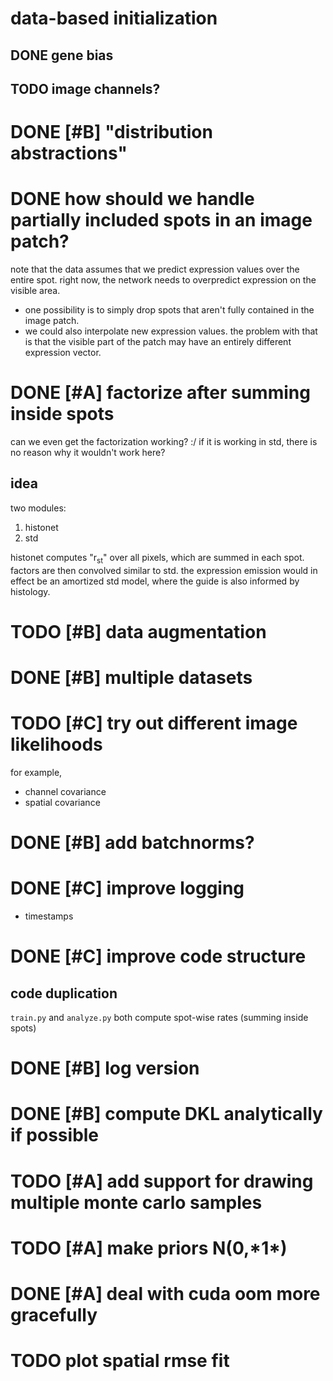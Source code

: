 * data-based initialization

** DONE gene bias
   CLOSED: [2019-02-27 Wed 15:50]

** TODO image channels?

* DONE [#B] "distribution abstractions"
  CLOSED: [2019-03-01 Fri 17:58]

* DONE how should we handle partially included spots in an image patch?
  CLOSED: [2019-02-28 Thu 18:05]
  note that the data assumes that we predict expression values over the entire spot.
  right now, the network needs to overpredict expression on the visible area.

  - one possibility is to simply drop spots that aren't fully contained in the image patch.
  - we could also interpolate new expression values.
    the problem with that is that the visible part of the patch may have an entirely different expression vector.

* DONE [#A] factorize after summing inside spots
  CLOSED: [2019-04-01 Mon 17:43]
  can we even get the factorization working? :/
  if it is working in std, there is no reason why it wouldn't work here?

** idea
   two modules:
   1. histonet
   2. std
   histonet computes "r_st" over all pixels, which are summed in each spot.
   factors are then convolved similar to std.
   the expression emission would in effect be an amortized std model, where the guide is also informed by histology.

* TODO [#B] data augmentation

* DONE [#B] multiple datasets
  CLOSED: [2019-04-01 Mon 17:43]

* TODO [#C] try out different image likelihoods
  for example,

  - channel covariance
  - spatial covariance

* DONE [#B] add batchnorms?
  CLOSED: [2019-02-28 Thu 18:06]

* DONE [#C] improve logging
  CLOSED: [2019-03-01 Fri 17:57]
  - timestamps

* DONE [#C] improve code structure
  CLOSED: [2019-04-01 Mon 17:44]

** code duplication
   ~train.py~ and ~analyze.py~ both compute spot-wise rates (summing inside spots)

* DONE [#B] log version
  CLOSED: [2019-04-01 Mon 17:44]

* DONE [#B] compute DKL analytically if possible
  CLOSED: [2019-04-23 Tue 15:23]

* TODO [#A] add support for drawing multiple monte carlo samples

* TODO [#A] make priors N(0,*1*)

* DONE [#A] deal with cuda oom more gracefully
  CLOSED: [2019-04-23 Tue 17:29]

* TODO plot spatial rmse fit
